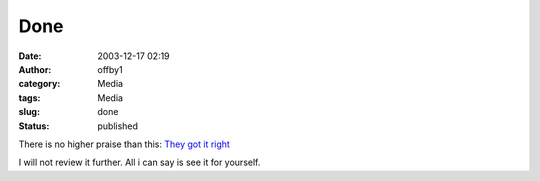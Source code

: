 Done
####
:date: 2003-12-17 02:19
:author: offby1
:category: Media
:tags: Media
:slug: done
:status: published

There is no higher praise than this: `They got it
right <http://www.lordoftherings.net/>`__

I will not review it further. All i can say is see it for yourself.
